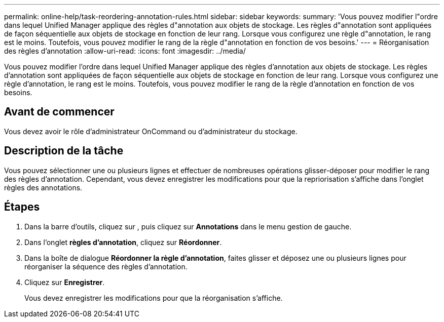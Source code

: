 ---
permalink: online-help/task-reordering-annotation-rules.html 
sidebar: sidebar 
keywords:  
summary: 'Vous pouvez modifier l"ordre dans lequel Unified Manager applique des règles d"annotation aux objets de stockage. Les règles d"annotation sont appliquées de façon séquentielle aux objets de stockage en fonction de leur rang. Lorsque vous configurez une règle d"annotation, le rang est le moins. Toutefois, vous pouvez modifier le rang de la règle d"annotation en fonction de vos besoins.' 
---
= Réorganisation des règles d'annotation
:allow-uri-read: 
:icons: font
:imagesdir: ../media/


[role="lead"]
Vous pouvez modifier l'ordre dans lequel Unified Manager applique des règles d'annotation aux objets de stockage. Les règles d'annotation sont appliquées de façon séquentielle aux objets de stockage en fonction de leur rang. Lorsque vous configurez une règle d'annotation, le rang est le moins. Toutefois, vous pouvez modifier le rang de la règle d'annotation en fonction de vos besoins.



== Avant de commencer

Vous devez avoir le rôle d'administrateur OnCommand ou d'administrateur du stockage.



== Description de la tâche

Vous pouvez sélectionner une ou plusieurs lignes et effectuer de nombreuses opérations glisser-déposer pour modifier le rang des règles d'annotation. Cependant, vous devez enregistrer les modifications pour que la repriorisation s'affiche dans l'onglet règles des annotations.



== Étapes

. Dans la barre d'outils, cliquez sur *image:../media/clusterpage-settings-icon.gif[""]*, puis cliquez sur *Annotations* dans le menu gestion de gauche.
. Dans l'onglet *règles d'annotation*, cliquez sur *Réordonner*.
. Dans la boîte de dialogue *Réordonner la règle d'annotation*, faites glisser et déposez une ou plusieurs lignes pour réorganiser la séquence des règles d'annotation.
. Cliquez sur *Enregistrer*.
+
Vous devez enregistrer les modifications pour que la réorganisation s'affiche.


